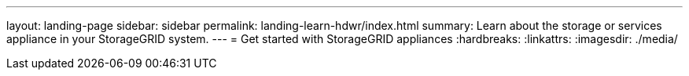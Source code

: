 ---
layout: landing-page
sidebar: sidebar
permalink: landing-learn-hdwr/index.html
summary: Learn about the storage or services appliance in your StorageGRID system.
---
= Get started with StorageGRID appliances
:hardbreaks:
:linkattrs:
:imagesdir: ./media/